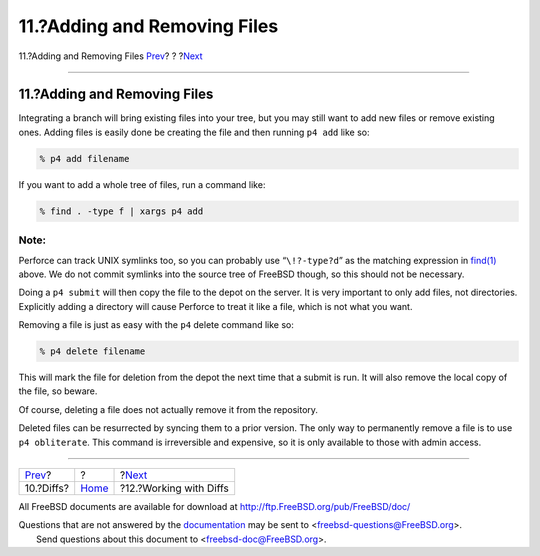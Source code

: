 =============================
11.?Adding and Removing Files
=============================

.. raw:: html

   <div class="navheader">

11.?Adding and Removing Files
`Prev <diffs.html>`__?
?
?\ `Next <working-with-diffs.html>`__

--------------

.. raw:: html

   </div>

.. raw:: html

   <div class="sect1">

.. raw:: html

   <div class="titlepage" xmlns="">

.. raw:: html

   <div>

.. raw:: html

   <div>

11.?Adding and Removing Files
-----------------------------

.. raw:: html

   </div>

.. raw:: html

   </div>

.. raw:: html

   </div>

Integrating a branch will bring existing files into your tree, but you
may still want to add new files or remove existing ones. Adding files is
easily done be creating the file and then running ``p4 add`` like so:

.. code:: screen

    % p4 add filename

If you want to add a whole tree of files, run a command like:

.. code:: screen

    % find . -type f | xargs p4 add

.. raw:: html

   <div class="note" xmlns="">

Note:
~~~~~

Perforce can track UNIX symlinks too, so you can probably use
“``\!?-type?d``” as the matching expression in
`find(1) <http://www.FreeBSD.org/cgi/man.cgi?query=find&sektion=1>`__
above. We do not commit symlinks into the source tree of FreeBSD though,
so this should not be necessary.

.. raw:: html

   </div>

Doing a ``p4 submit`` will then copy the file to the depot on the
server. It is very important to only add files, not directories.
Explicitly adding a directory will cause Perforce to treat it like a
file, which is not what you want.

Removing a file is just as easy with the ``p4`` delete command like so:

.. code:: screen

    % p4 delete filename

This will mark the file for deletion from the depot the next time that a
submit is run. It will also remove the local copy of the file, so
beware.

Of course, deleting a file does not actually remove it from the
repository.

Deleted files can be resurrected by syncing them to a prior version. The
only way to permanently remove a file is to use ``p4 obliterate``. This
command is irreversible and expensive, so it is only available to those
with admin access.

.. raw:: html

   </div>

.. raw:: html

   <div class="navfooter">

--------------

+--------------------------+-------------------------+-----------------------------------------+
| `Prev <diffs.html>`__?   | ?                       | ?\ `Next <working-with-diffs.html>`__   |
+--------------------------+-------------------------+-----------------------------------------+
| 10.?Diffs?               | `Home <index.html>`__   | ?12.?Working with Diffs                 |
+--------------------------+-------------------------+-----------------------------------------+

.. raw:: html

   </div>

All FreeBSD documents are available for download at
http://ftp.FreeBSD.org/pub/FreeBSD/doc/

| Questions that are not answered by the
  `documentation <http://www.FreeBSD.org/docs.html>`__ may be sent to
  <freebsd-questions@FreeBSD.org\ >.
|  Send questions about this document to <freebsd-doc@FreeBSD.org\ >.
